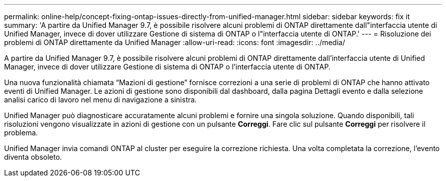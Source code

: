 ---
permalink: online-help/concept-fixing-ontap-issues-directly-from-unified-manager.html 
sidebar: sidebar 
keywords: fix it 
summary: 'A partire da Unified Manager 9.7, è possibile risolvere alcuni problemi di ONTAP direttamente dall"interfaccia utente di Unified Manager, invece di dover utilizzare Gestione di sistema di ONTAP o l"interfaccia utente di ONTAP.' 
---
= Risoluzione dei problemi di ONTAP direttamente da Unified Manager
:allow-uri-read: 
:icons: font
:imagesdir: ../media/


[role="lead"]
A partire da Unified Manager 9.7, è possibile risolvere alcuni problemi di ONTAP direttamente dall'interfaccia utente di Unified Manager, invece di dover utilizzare Gestione di sistema di ONTAP o l'interfaccia utente di ONTAP.

Una nuova funzionalità chiamata "`Mazioni di gestione`" fornisce correzioni a una serie di problemi di ONTAP che hanno attivato eventi di Unified Manager. Le azioni di gestione sono disponibili dal dashboard, dalla pagina Dettagli evento e dalla selezione analisi carico di lavoro nel menu di navigazione a sinistra.

Unified Manager può diagnosticare accuratamente alcuni problemi e fornire una singola soluzione. Quando disponibili, tali risoluzioni vengono visualizzate in azioni di gestione con un pulsante *Correggi*. Fare clic sul pulsante *Correggi* per risolvere il problema.

Unified Manager invia comandi ONTAP al cluster per eseguire la correzione richiesta. Una volta completata la correzione, l'evento diventa obsoleto.
